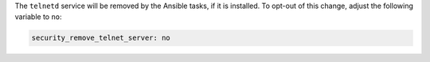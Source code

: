 The ``telnetd`` service will be removed by the Ansible tasks, if it is
installed.  To opt-out of this change, adjust the following variable
to ``no``:

.. code-block:: yaml

    security_remove_telnet_server: no

